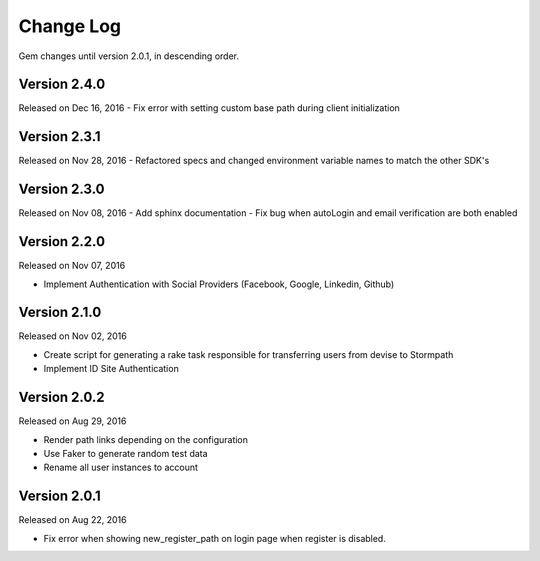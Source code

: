 .. _changelog:


Change Log
==========

Gem changes until version 2.0.1, in descending order.

Version 2.4.0
-------------
Released on Dec 16, 2016
- Fix error with setting custom base path during client initialization


Version 2.3.1
-------------
Released on Nov 28, 2016
- Refactored specs and changed environment variable names to match the other SDK's


Version 2.3.0
-------------
Released on Nov 08, 2016
- Add sphinx documentation
- Fix bug when autoLogin and email verification are both enabled


Version 2.2.0
-------------
Released on Nov 07, 2016

- Implement Authentication with Social Providers (Facebook, Google, Linkedin, Github)

Version 2.1.0
-------------
Released on Nov 02, 2016

- Create script for generating a rake task responsible for transferring users from devise to Stormpath
- Implement ID Site Authentication

Version 2.0.2
-------------
Released on Aug 29, 2016

- Render path links depending on the configuration
- Use Faker to generate random test data
- Rename all user instances to account

Version 2.0.1
-------------
Released on Aug 22, 2016

- Fix error when showing new_register_path on login page when register is disabled.
